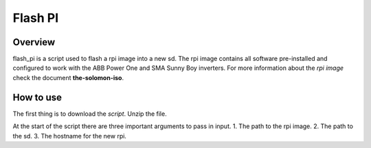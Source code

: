 ﻿Flash PI
============
Overview
^^^^^^^^
flash_pi is a script used to flash a rpi image into a new sd. The rpi image contains all software pre-installed and configured to work with the ABB Power One and SMA Sunny Boy inverters.
For more information about the *rpi image* check the document **the-solomon-iso**.

How to use
^^^^^^^^^^
The first thing is to download the `script`. 
Unzip the file. 



At the start of the script there are three important arguments to pass in input. 
1. The path to the rpi image.
2. The path to the sd.
3. The hostname for the new rpi.


 
